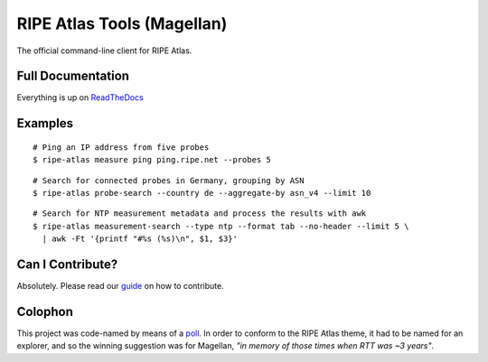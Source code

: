 RIPE Atlas Tools (Magellan)
===========================
|Documentation| |Build Status| |PYPI Version| |Python Versions| |Python Implementations| |Python Format| |Requirements|

The official command-line client for RIPE Atlas.


Full Documentation
------------------

Everything is up on `ReadTheDocs`_

Examples
--------

::

    # Ping an IP address from five probes
    $ ripe-atlas measure ping ping.ripe.net --probes 5

.. image:: screenshots/ripe-atlas-measure-ping.png

::

    # Search for connected probes in Germany, grouping by ASN
    $ ripe-atlas probe-search --country de --aggregate-by asn_v4 --limit 10

.. image:: screenshots/ripe-atlas-probe-search.png

::

    # Search for NTP measurement metadata and process the results with awk
    $ ripe-atlas measurement-search --type ntp --format tab --no-header --limit 5 \
      | awk -Ft '{printf "#%s (%s)\n", $1, $3}'

.. image:: screenshots/ripe-atlas-measurement-search.png

Can I Contribute?
-----------------

Absolutely.  Please read our `guide`_ on how to contribute.


Colophon
--------

This project was code-named by means of a `poll`_.  In order to conform to the
RIPE Atlas theme, it had to be named for an explorer, and so the winning
suggestion was for Magellan, *"in memory of those times when RTT was ~3 years"*.

.. |Documentation| image:: https://readthedocs.org/projects/ripe-atlas-tools/badge/?version=latest
  :target: http://ripe-atlas-tools.readthedocs.org/en/latest/?badge=latest
  :alt: Documentation Status
.. _ReadTheDocs: https://ripe-atlas-tools.readthedocs.org/
.. _guide: https://github.com/RIPE-NCC/ripe-atlas-tools/blob/master/CONTRIBUTING.rst
.. _poll: https://github.com/RIPE-NCC/ripe-atlas-tools/issues/13
.. |Build Status| image:: https://travis-ci.org/RIPE-NCC/ripe-atlas-tools.png?branch=master
   :target: https://travis-ci.org/RIPE-NCC/ripe-atlas-tools
.. |PYPI Version| image:: https://img.shields.io/pypi/v/ripe.atlas.tools.svg
.. |Python Versions| image:: https://img.shields.io/pypi/pyversions/ripe.atlas.tools.svg
.. |Python Implementations| image:: https://img.shields.io/pypi/implementation/ripe.atlas.tools.svg
.. |Python Format| image:: https://img.shields.io/pypi/format/ripe.atlas.tools.svg
.. |Requirements| image:: https://requires.io/github/RIPE-NCC/ripe-atlas-tools/requirements.svg?branch=master
  :target: https://requires.io/github/RIPE-NCC/ripe-atlas-tools/requirements/?branch=master
  :alt: Requirements Status


